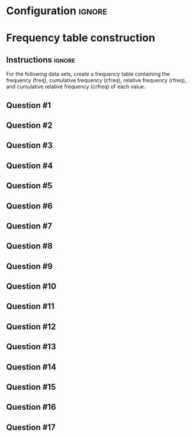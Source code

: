 * Configuration :ignore:

#+BEGIN_SRC R :session global :results output raw :exports results
  printq <- dget("./R/frequency.R")
  cat("\\twocolumn\n")
#+END_SRC

* Frequency table construction
** Instructions :ignore:

For the following data sets, create a frequency table containing the frequency (freq), cumulative frequency (cfreq), relative frequency (rfreq), and cumulative relative frequency (crfreq) of each value.
\begin{quote}
freq = the number of scores equal to a value

cfreq = the number of scores less than or equal to that value

rfreq = freq divided by $n$

crfreq = cfreq divided by $n$
\end{quote}

** Question #1
#+BEGIN_SRC R :session global :results output raw :exports results
  printq(TRUE, seeds[1])
#+END_SRC
** Question #2
#+BEGIN_SRC R :session global :results output raw :exports results
  printq(include.answer, seeds[2])
#+END_SRC
** Question #3
#+BEGIN_SRC R :session global :results output raw :exports results
  printq(include.answer, seeds[3])
  if (include.answer) {
      cat("\\vfill\\eject\n")
  }
#+END_SRC
** Question #4
#+BEGIN_SRC R :session global :results output raw :exports results
  printq(include.answer, seeds[4])
#+END_SRC
** Question #5
#+BEGIN_SRC R :session global :results output raw :exports results
  printq(include.answer, seeds[5])
#+END_SRC
** Question #6
#+BEGIN_SRC R :session global :results output raw :exports results
  printq(include.answer, seeds[6])
#+END_SRC
** Question #7
#+BEGIN_SRC R :session global :results output raw :exports results
  printq(include.answer, seeds[7])
  if (include.answer) {
      cat("\\vfill\\eject\n")
  }
#+END_SRC
** Question #8
#+BEGIN_SRC R :session global :results output raw :exports results
  printq(include.answer, seeds[8])
#+END_SRC
** Question #9
#+BEGIN_SRC R :session global :results output raw :exports results
  printq(include.answer, seeds[9])
#+END_SRC
** Question #10
#+BEGIN_SRC R :session global :results output raw :exports results
  printq(include.answer, seeds[10])
#+END_SRC
** Question #11
#+BEGIN_SRC R :session global :results output raw :exports results
  printq(include.answer, seeds[11])
#+END_SRC
** Question #12
#+BEGIN_SRC R :session global :results output raw :exports results
  printq(include.answer, seeds[12])
#+END_SRC
** Question #13
#+BEGIN_SRC R :session global :results output raw :exports results
  printq(include.answer, seeds[13])
#+END_SRC
** Question #14
#+BEGIN_SRC R :session global :results output raw :exports results
  printq(include.answer, seeds[14])
#+END_SRC
** Question #15
#+BEGIN_SRC R :session global :results output raw :exports results
  printq(include.answer, seeds[15])
#+END_SRC
** Question #16
#+BEGIN_SRC R :session global :results output raw :exports results
  printq(include.answer, seeds[16])
#+END_SRC
** Question #17
#+BEGIN_SRC R :session global :results output raw :exports results
  printq(include.answer, seeds[17])
#+END_SRC
